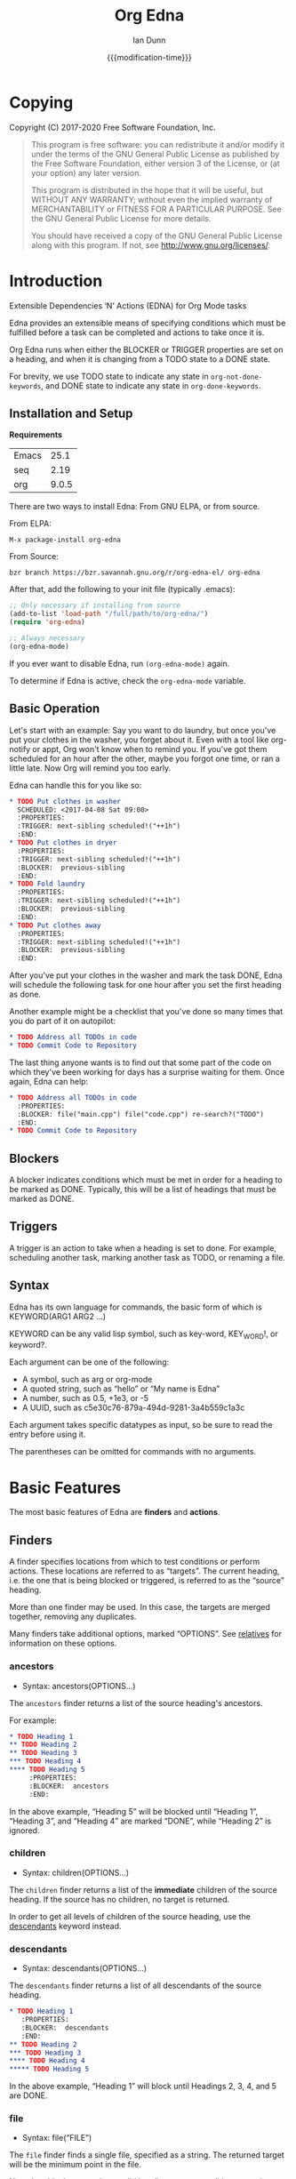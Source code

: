 #+TITLE: Org Edna
#+AUTHOR: Ian Dunn
#+EMAIL: dunni@gnu.org
#+DATE: {{{modification-time}}}

#+STARTUP: overview
#+STARTUP: indent
#+TODO: FIXME | FIXED
#+OPTIONS: toc:2 num:nil timestamp:nil \n:nil |:t ':t email:t H:4
#+OPTIONS: *:t <:t d:nil todo:nil pri:nil tags:not-in-toc -:nil

#+TEXINFO_DIR_CATEGORY: Emacs
#+TEXINFO_DIR_TITLE: Org Edna: (org-edna)
#+TEXINFO_DIR_DESC: Extensible Dependencies 'N' Actions for Org Mode tasks

* Copying
Copyright (C) 2017-2020 Free Software Foundation, Inc.

#+BEGIN_QUOTE
This program is free software: you can redistribute it and/or modify
it under the terms of the GNU General Public License as published by
the Free Software Foundation, either version 3 of the License, or
(at your option) any later version.

This program is distributed in the hope that it will be useful,
but WITHOUT ANY WARRANTY; without even the implied warranty of
MERCHANTABILITY or FITNESS FOR A PARTICULAR PURPOSE.  See the
GNU General Public License for more details.

You should have received a copy of the GNU General Public License
along with this program.  If not, see <http://www.gnu.org/licenses/>.
#+END_QUOTE
* Introduction
:PROPERTIES:
:CUSTOM_ID: introduction
:DESCRIPTION: A Brief Introduction to Edna
:END:

Extensible Dependencies 'N' Actions (EDNA) for Org Mode tasks

Edna provides an extensible means of specifying conditions which must be
fulfilled before a task can be completed and actions to take once it is.

Org Edna runs when either the BLOCKER or TRIGGER properties are set on a
heading, and when it is changing from a TODO state to a DONE state.

For brevity, we use TODO state to indicate any state in ~org-not-done-keywords~,
and DONE state to indicate any state in ~org-done-keywords~.

** Installation and Setup
:PROPERTIES:
:DESCRIPTION: How to install Edna
:END:

*Requirements*

| Emacs |  25.1 |
| seq   |  2.19 |
| org   | 9.0.5 |

There are two ways to install Edna: From GNU ELPA, or from source.

From ELPA:

#+BEGIN_EXAMPLE
M-x package-install org-edna
#+END_EXAMPLE

From Source:

#+BEGIN_SRC shell
bzr branch https://bzr.savannah.gnu.org/r/org-edna-el/ org-edna
#+END_SRC

After that, add the following to your init file (typically .emacs):

#+BEGIN_SRC emacs-lisp
;; Only necessary if installing from source
(add-to-list 'load-path "/full/path/to/org-edna/")
(require 'org-edna)

;; Always necessary
(org-edna-mode)
#+END_SRC

If you ever want to disable Edna, run ~(org-edna-mode)~ again.

To determine if Edna is active, check the ~org-edna-mode~ variable.

** Basic Operation
:PROPERTIES:
:CUSTOM_ID: operation
:DESCRIPTION: How to use Edna
:END:

Let's start with an example: Say you want to do laundry, but once you've put
your clothes in the washer, you forget about it.  Even with a tool like
org-notify or appt, Org won't know when to remind you.  If you've got them
scheduled for an hour after the other, maybe you forgot one time, or ran a
little late.  Now Org will remind you too early.

Edna can handle this for you like so:

#+BEGIN_SRC org
,* TODO Put clothes in washer
  SCHEDULED: <2017-04-08 Sat 09:00>
  :PROPERTIES:
  :TRIGGER: next-sibling scheduled!("++1h")
  :END:
,* TODO Put clothes in dryer
  :PROPERTIES:
  :TRIGGER: next-sibling scheduled!("++1h")
  :BLOCKER:  previous-sibling
  :END:
,* TODO Fold laundry
  :PROPERTIES:
  :TRIGGER: next-sibling scheduled!("++1h")
  :BLOCKER:  previous-sibling
  :END:
,* TODO Put clothes away
  :PROPERTIES:
  :TRIGGER: next-sibling scheduled!("++1h")
  :BLOCKER:  previous-sibling
  :END:
#+END_SRC

After you've put your clothes in the washer and mark the task DONE, Edna will
schedule the following task for one hour after you set the first heading as
done.

Another example might be a checklist that you've done so many times that you do
part of it on autopilot:

#+BEGIN_SRC org
,* TODO Address all TODOs in code
,* TODO Commit Code to Repository
#+END_SRC

The last thing anyone wants is to find out that some part of the code on which
they've been working for days has a surprise waiting for them.  Once again, Edna
can help:

#+BEGIN_SRC org
,* TODO Address all TODOs in code
  :PROPERTIES:
  :BLOCKER: file("main.cpp") file("code.cpp") re-search?("TODO")
  :END:
,* TODO Commit Code to Repository
#+END_SRC

** Blockers
:PROPERTIES:
:CUSTOM_ID: blockers
:DESCRIPTION: Blocking a TODO Item
:END:

A blocker indicates conditions which must be met in order for a heading to be
marked as DONE.  Typically, this will be a list of headings that must be marked
as DONE.

** Triggers
:PROPERTIES:
:CUSTOM_ID: triggers
:DESCRIPTION: Triggering actions after completing a task
:END:

A trigger is an action to take when a heading is set to done.  For example,
scheduling another task, marking another task as TODO, or renaming a file.

** Syntax
:PROPERTIES:
:CUSTOM_ID: syntax
:DESCRIPTION: Basic explanation of Edna's syntax
:END:
#+cindex: syntax

Edna has its own language for commands, the basic form of which is KEYWORD(ARG1 ARG2 ...)

KEYWORD can be any valid lisp symbol, such as key-word, KEY_WORD!, or keyword?.

Each argument can be one of the following:

- A symbol, such as arg or org-mode
- A quoted string, such as "hello" or "My name is Edna"
- A number, such as 0.5, +1e3, or -5
- A UUID, such as c5e30c76-879a-494d-9281-3a4b559c1a3c

Each argument takes specific datatypes as input, so be sure to read the entry
before using it.

The parentheses can be omitted for commands with no arguments.
* Basic Features
:PROPERTIES:
:CUSTOM_ID: basic
:DESCRIPTION: Finders and Actions
:END:

The most basic features of Edna are *finders* and *actions*.

** Finders
:PROPERTIES:
:DESCRIPTION: How to find targets
:CUSTOM_ID: finders
:END:
A finder specifies locations from which to test conditions or perform actions.
These locations are referred to as "targets".  The current heading, i.e. the one
that is being blocked or triggered, is referred to as the "source" heading.

More than one finder may be used.  In this case, the targets are merged
together, removing any duplicates.

Many finders take additional options, marked "OPTIONS".  See [[#relatives][relatives]] for
information on these options.

*** ancestors
:PROPERTIES:
:DESCRIPTION: Find a list of ancestors
:CUSTOM_ID: ancestors
:END:

- Syntax: ancestors(OPTIONS...)

The ~ancestors~ finder returns a list of the source heading's ancestors.

For example:

#+BEGIN_SRC org
,* TODO Heading 1
,** TODO Heading 2
,** TODO Heading 3
,*** TODO Heading 4
,**** TODO Heading 5
     :PROPERTIES:
     :BLOCKER:  ancestors
     :END:
#+END_SRC

In the above example, "Heading 5" will be blocked until "Heading 1", "Heading
3", and "Heading 4" are marked "DONE", while "Heading 2" is ignored.

*** children
:PROPERTIES:
:CUSTOM_ID: children
:DESCRIPTION: Find all immediate children
:END:

- Syntax: children(OPTIONS...)

The ~children~ finder returns a list of the *immediate* children of the source
heading.  If the source has no children, no target is returned.

In order to get all levels of children of the source heading, use the
[[#descendants][descendants]] keyword instead.

*** descendants
:PROPERTIES:
:CUSTOM_ID: descendants
:DESCRIPTION: Find all descendants
:END:

- Syntax: descendants(OPTIONS...)

The ~descendants~ finder returns a list of all descendants of the source heading.

#+BEGIN_SRC org
,* TODO Heading 1
   :PROPERTIES:
   :BLOCKER:  descendants
   :END:
,** TODO Heading 2
,*** TODO Heading 3
,**** TODO Heading 4
,***** TODO Heading 5
#+END_SRC

In the above example, "Heading 1" will block until Headings 2, 3, 4, and 5 are
DONE.

*** file
:PROPERTIES:
:CUSTOM_ID: file
:DESCRIPTION: Find a file by name
:END:

- Syntax: file("FILE")

The ~file~ finder finds a single file, specified as a string.  The returned target
will be the minimum point in the file.

Note that this does not give a valid heading, so any conditions
or actions that require will throw an error.  Consult the
documentation for individual actions or conditions to determine
which ones will and won't work.

See [[#conditions][conditions]] for how to set a different condition.  For example:

#+BEGIN_SRC org
,* TODO Test
  :PROPERTIES:
  :BLOCKER:  file("~/myfile.org") headings?
  :END:
#+END_SRC

Here, "Test" will block until myfile.org is clear of headings.

*** first-child
:PROPERTIES:
:CUSTOM_ID: first-child
:DESCRIPTION: Find the first child of a heading
:END:

- Syntax: first-child(OPTIONS...)

Return the first child of the source heading.  If the source heading has no
children, no target is returned.

*** ids
:PROPERTIES:
:DESCRIPTION: Find a list of headings with given IDs
:CUSTOM_ID: ids
:END:

- Syntax: id(ID1 ID2 ...)

The ~ids~ finder will search for headings with given IDs, using ~org-id~.  Any
number of UUIDs may be specified.  For example:

#+BEGIN_SRC org
,* TODO Test
  :PROPERTIES:
  :BLOCKER:  ids(62209a9a-c63b-45ef-b8a8-12e47a9ceed9 6dbd7921-a25c-4e20-b035-365677e00f30)
  :END:
#+END_SRC

Here, "Test" will block until the heading with ID
62209a9a-c63b-45ef-b8a8-12e47a9ceed9 and the heading with ID
6dbd7921-a25c-4e20-b035-365677e00f30 are set to "DONE".

Note that UUIDs need not be quoted; Edna will handle that for you.

The IDs may also be prefixed with ~id:~, allowing the links to the headings
themselves to be used.

*** match
:PROPERTIES:
:CUSTOM_ID: match
:DESCRIPTION: Good old tag matching
:END:

- Syntax: match("MATCH-STRING" SCOPE SKIP)

The ~match~ keyword will take any arguments that ~org-map-entries~ usually takes.
In fact, the arguments to ~match~ are passed straight into ~org-map-entries~.

#+BEGIN_SRC org
,* TODO Test
  :PROPERTIES:
  :BLOCKER:  match("test&mine" agenda)
  :END:
#+END_SRC

"Test" will block until all entries tagged "test" and "mine" in the agenda files
are marked DONE.

See the documentation for ~org-map-entries~ for a full explanation of the first
argument.

*** next-sibling
:PROPERTIES:
:CUSTOM_ID: next-sibling
:DESCRIPTION: Find the next sibling
:END:

- Syntax: next-sibling(OPTIONS...)

The ~next-sibling~ keyword returns the next sibling of the source heading, if any.

*** next-sibling-wrap
:PROPERTIES:
:CUSTOM_ID: next-sibling-wrap
:DESCRIPTION: Find the next sibling, wrapping around
:END:

- Syntax: next-sibling-wrap(OPTIONS...)

Find the next sibling of the source heading, if any.  If there isn't, wrap back
around to the first heading in the same subtree.

*** olp
:PROPERTIES:
:CUSTOM_ID: olp
:DESCRIPTION: Find a heading by its outline path
:END:

- Syntax: olp("FILE" "OLP")

Finds the heading given by OLP in FILE.  Both arguments are strings.

#+BEGIN_SRC org
,* TODO Test
  :PROPERTIES:
  :BLOCKER:  olp("test.org" "path/to/heading")
  :END:
#+END_SRC

"Test" will block if the heading "path/to/heading" in "test.org" is not DONE.

*** org-file
:PROPERTIES:
:CUSTOM_ID: org-file
:DESCRIPTION: Find a file in org-directory
:END:

- Syntax: org-file("FILE")

A special form of ~file~, ~org-file~ will find FILE in ~org-directory~.

FILE is the relative path of a file in ~org-directory~.  Nested
files are allowed, such as "my-directory/my-file.org".  The
returned target is the minimum point of FILE.

#+BEGIN_SRC org
,* TODO Test
  :PROPERTIES:
  :BLOCKER:  org-file("test.org")
  :END:
#+END_SRC

Note that the file still requires an extension; the "org" here
just means to look in ~org-directory~, not necessarily an
Org mode file.

*** parent
:PROPERTIES:
:CUSTOM_ID: parent
:DESCRIPTION: Find a parent
:END:

- Syntax: parent(OPTIONS...)

Returns the parent of the source heading, if any.

*** previous-sibling
:PROPERTIES:
:CUSTOM_ID: previous-sibling
:DESCRIPTION: Find the previous sibling
:END:

- Syntax: previous-sibling(OPTIONS...)

Returns the previous sibling of the source heading on the same level.

*** previous-sibling-wrap
:PROPERTIES:
:CUSTOM_ID: previous-sibling-wrap
:DESCRIPTION: Find the previous sibling, with wrapping
:END:

- Syntax: previous-sibling-wrap(OPTIONS...)

Returns the previous sibling of the source heading on the same level.

*** relatives
:PROPERTIES:
:CUSTOM_ID: relatives
:DESCRIPTION: Generic relative finder
:END:

Find some relative of the current heading.

- Syntax: relatives(OPTION OPTION...)
- Syntax: chain-find(OPTION OPTION...)

Identical to the chain argument in org-depend, relatives selects its single
target using the following method:

1. Creates a list of possible targets
2. Filters the targets from Step 1
3. Sorts the targets from Step 2

One option from each of the following three categories may be
used; if more than one is specified, the last will be used.
Filtering is the exception to this; each filter argument adds to
the current filter.  Apart from that, argument order is
irrelevant.

The chain-find finder is also provided for backwards
compatibility, and for similarity to org-depend.

All arguments are symbols, unless noted otherwise.

*Selection*

- from-top:             Select siblings of the current heading, starting at the top
- from-bottom:          As above, but from the bottom
- from-current:         Selects siblings, starting from the heading (wraps)
- no-wrap:              As above, but without wrapping
- forward-no-wrap:      Find entries on the same level, going forward
- forward-wrap:         As above, but wrap when the end is reached
- backward-no-wrap:     Find entries on the same level, going backward
- backward-wrap:        As above, but wrap when the start is reached
- walk-up:              Walk up the tree, excluding self
- walk-up-with-self:    As above, but including self
- walk-down:            Recursively walk down the tree, excluding self
- walk-down-with-self:  As above, but including self
- step-down:            Collect headings from one level down

*Filtering*

- todo-only:          Select only targets with TODO state set that isn't a DONE state
- todo-and-done-only: Select all targets with a TODO state set
- no-comments:        Skip commented headings
- no-archive:         Skip archived headings
- NUMBER:             Only use that many headings, starting from the first one
                      If passed 0, use all headings
                      If <0, omit that many headings from the end
- "+tag":             Only select headings with given tag
- "-tag":             Only select headings without tag
- "REGEX":            select headings whose titles match REGEX

*Sorting*

- no-sort:         Remove other sorting in affect
- reverse-sort:    Reverse other sorts (stacks with other sort methods)
- random-sort:     Sort in a random order
- priority-up:     Sort by priority, highest first
- priority-down:   Same, but lowest first
- effort-up:       Sort by effort, highest first
- effort-down:     Sort by effort, lowest first
- scheduled-up:    Scheduled time, farthest first
- scheduled-down:  Scheduled time, closest first
- deadline-up:     Deadline time, farthest first
- deadline-down:   Deadline time, closest first
- timestamp-up:    Timestamp time, farthest first
- timestamp-down:  Timestamp time, closest first

Many of the other finders are shorthand for argument combinations of relative:

- [[#ancestors][ancestors]] :: walk-up
- [[#children][children]] :: step-down
- [[#descendants][descendants]] :: walk-down
- [[#first-child][first-child]] :: step-down 1
- [[#next-sibling][next-sibling]] :: forward-no-wrap 1
- [[#next-sibling-wrap][next-sibling-wrap]] :: forward-wrap 1
- [[#parent][parent]] :: walk-up 1
- [[#previous-sibling][previous-sibling]] :: backward-no-wrap 1
- [[#previous-sibling-wrap][previous-sibling-wrap]] :: backward-wrap 1
- [[#rest-of-siblings][rest-of-siblings]] :: forward-no-wrap
- [[#rest-of-siblings-wrap][rest-of-siblings-wrap]] :: forward-wrap
- [[#siblings][siblings]] :: from-top
- [[#siblings-wrap][siblings-wrap]] :: forward-wrap

Because these are implemented as shorthand, any arguments for relatives may also
be passed to one of these finders.

*** rest-of-siblings
:PROPERTIES:
:CUSTOM_ID: rest-of-siblings
:DESCRIPTION: Find the remaining siblings
:END:

- Syntax: rest-of-siblings(OPTIONS...)

Starting from the heading following the current one, all same-level siblings
are returned.

*** rest-of-siblings-wrap
:PROPERTIES:
:CUSTOM_ID: rest-of-siblings-wrap
:DESCRIPTION: Find the remaining siblings, with wrapping
:END:

- Syntax: rest-of-siblings-wrap(OPTIONS...)

Starting from the heading following the current one, all same-level siblings
are returned.  When the end is reached, wrap back to the beginning.

*** self
:PROPERTIES:
:CUSTOM_ID: self
:END:

- Syntax: self

Returns the source heading.

*** siblings
:PROPERTIES:
:CUSTOM_ID: siblings
:DESCRIPTION: Find all the siblings
:END:

- Syntax: siblings(OPTIONS...)

Returns all siblings of the source heading as targets, starting from the first
sibling.

*** siblings-wrap
:PROPERTIES:
:CUSTOM_ID: siblings-wrap
:DESCRIPTION: Find the siblings, but wrap around
:END:

- Syntax: siblings-wrap(OPTIONS...)

Finds the siblings on the same level as the source heading, wrapping when it
reaches the end.

Identical to the [[#rest-of-siblings-wrap][rest-of-siblings-wrap]] finder.

** Actions
:PROPERTIES:
:DESCRIPTION: Next steps
:END:
Once Edna has collected its targets for a trigger, it will perform actions on
them.

Actions must always end with '!'.

*** Scheduled/Deadline
:PROPERTIES:
:CUSTOM_ID: planning
:DESCRIPTION: Operate on planning information
:END:

- Syntax: scheduled!(OPTIONS)
- Syntax: deadline!(OPTIONS)

Set the scheduled or deadline time of any target headings.

There are several forms that the planning keywords can take.  In the following,
PLANNING is either scheduled or deadline.

- PLANNING!("DATE[ TIME]")

  Sets PLANNING to DATE at TIME.  If DATE is a weekday instead of a date, then
  set PLANNING to the following weekday.  If TIME is not specified, only a date
  will be added to the target.

  Any string recognized by ~org-read-date~ may be used for DATE.

  TIME is a time string, such as HH:MM.

- PLANNING!(rm|remove)

  Remove PLANNING from all targets.  The argument to this form may be either a
  string or a symbol.

- PLANNING!(copy|cp)

  Copy PLANNING info verbatim from the source heading to all targets.  The
  argument to this form may be either a string or a symbol.

- PLANNING!("[+|-|++|--]NTHING[ [+|-]LANDING]")

  Increment(+) or decrement(-) target's PLANNING by N THINGs relative to either
  itself (+/-) or the current time (++/--).

  N is an integer

  THING is one of y (years), m (months), d (days), h (hours), M (minutes), a
  (case-insensitive) day of the week or its abbreviation, or the strings
  "weekday" or "wkdy".

  If a day of the week is given as THING, move forward or backward N weeks to
  find that day of the week.

  If one of "weekday" or "wkdy" is given as THING, move forward or backward N
  days, moving forward or backward to the next weekday.

  This form may also include a "landing" specifier to control where in the week
  the final date lands.  LANDING may be one of the following:

  - A day of the week, which means adjust the final date forward (+) or backward
    (-) to land on that day of the week.

  - One of "weekday" or "wkdy", which means adjust the target date to the
    closest weekday.

  - One of "weekend" or "wknd", which means adjust the target date to the
    closest weekend.

- PLANNING!("float [+|-|++|--]N DAYNAME[ MONTH[ DAY]]")

  Set time to the date of the Nth DAYNAME before/after MONTH DAY, as per
  ~diary-float~.

  N is an integer.

  DAYNAME may be either an integer, where 0=Sunday, 1=Monday, etc., or a string
  for that day.

  MONTH may be an integer, 1-12, or a month's string.  If MONTH is empty, the
  following (+) or previous (-) month relative to the target's time (+/-) or the
  current time (++/--).

  DAY is an integer, or empty or 0 to use the first of the month (+) or the last
  of the month (-).

Examples:

- scheduled!("Mon 09:00") :: Set SCHEDULED to the following Monday at 9:00
- deadline!("++2h") :: Set DEADLINE to two hours from now.
- deadline!(copy) deadline!("+1h") :: Copy the source deadline to the target, then increment it by an hour.
- scheduled!("+1wkdy") :: Set SCHEDULED to the next weekday
- scheduled!("+1d +wkdy") :: Same as above
- deadline!("+1m -wkdy") :: Set DEADLINE up one month, but move backward to find a weekend
- scheduled!("float 2 Tue Feb") :: Set SCHEDULED to the second Tuesday in the following February
- scheduled!("float 3 Thu") :: Set SCHEDULED to the third Thursday in the following month

**** Timestamp Format
:PROPERTIES:
:CUSTOM_ID: ts_format
:DESCRIPTION: Specifying a timestamp format
:END:

When using one of the planning modifiers, it isn't always possible to deduce how
the timestamp format will be chosen if using ++ or --.  The following method is
used:

1. If the target heading already has a timestamp, that format is used.

2. If the modifier with the ++ or -- is "h" or "M" (hours or minutes), long
   format (includes time) is used.

3. If the property ~EDNA_TS_FORMAT~ is set on the target heading, its value will
   be used.  It should be either ~long~ for long format (includes time) or
   ~short~ for short format (does not include time).

4. The user variable ~org-edna-timestamp-format~ is the final fallback.  It
   should be either the symbol ~long~ or ~short~.  It defaults to ~short~.

*** TODO State
:PROPERTIES:
:CUSTOM_ID: todo!
:DESCRIPTION: Set todo state
:END:

- Syntax: todo!(NEW-STATE)

Sets the TODO state of the target heading to NEW-STATE.

NEW-STATE may either be a string or a symbol denoting the new TODO state.  It
can also be the empty string, in which case the TODO state is removed.

Example:

#+BEGIN_SRC org
,* TODO Heading 1
  :PROPERTIES:
  :TRIGGER: next-sibling todo!(DONE)
  :END:
,* TODO Heading 2
#+END_SRC

In this example, when "Heading 1" is marked as DONE, it will also mark "Heading
2" as DONE:

#+BEGIN_SRC org
,* DONE Heading 1
  :PROPERTIES:
  :TRIGGER: next-sibling todo!(DONE)
  :END:
,* DONE Heading 2
#+END_SRC

*** Archive
:PROPERTIES:
:CUSTOM_ID: archive!
:DESCRIPTION: Archive targets
:END:

- Syntax: archive!

Archives all targets with confirmation.

Confirmation is controlled with ~org-edna-prompt-for-archive~.  If this option is
nil, Edna will not ask before archiving targets.

*** Chain Property
:PROPERTIES:
:CUSTOM_ID: chain!
:DESCRIPTION: Copy properties from source to targets
:END:

- Syntax: chain!("PROPERTY")

Copies PROPERTY from the source entry to all targets.  Does nothing if the
source heading has no property PROPERTY.

Example:

#+BEGIN_SRC org
,* TODO Heading 1
  :PROPERTIES:
  :COUNTER: 2
  :TRIGGER: next-sibling chain!("COUNTER")
  :END:
,* TODO Heading 2
#+END_SRC

In this example, when "Heading 1" is marked as DONE, it will copy its COUNTER
property to "Heading 2":

#+BEGIN_SRC org
,* DONE Heading 1
  :PROPERTIES:
  :COUNTER: 2
  :TRIGGER: next-sibling chain!("COUNTER")
  :END:
,* TODO Heading 2
  :PROPERTIES:
  :COUNTER: 2
  :END:
#+END_SRC

*** Clocking
:PROPERTIES:
:CUSTOM_ID: clocking
:DESCRIPTION: Clock in or out of a target
:END:

- Syntax: clock-in!
- Syntax: clock-out!

Clocks into or out of all targets.

~clock-in!~ has no special handling of targets, so be careful when specifying
multiple targets.

In contrast, ~clock-out!~ ignores its targets and only clocks out of the current
clock, if any.
*** Property
:PROPERTIES:
:CUSTOM_ID: properties
:DESCRIPTION: Set properties of targets
:END:

- Syntax: set-property!("PROPERTY" "VALUE")
- Syntax: set-property!("PROPERTY" inc)
- Syntax: set-property!("PROPERTY" dec)
- Syntax: set-property!("PROPERTY" next)
- Syntax: set-property!("PROPERTY" prev)
- Syntax: set-property!("PROPERTY" previous)

The first form sets the property PROPERTY on all targets to VALUE.

If VALUE is a symbol, it is interpreted as follows:

- inc :: Increment a numeric property value by one
- dec :: Decrement a numeric property value by one

If either ~inc~ or ~dec~ attempt to modify a non-numeric property value, Edna will
fail with an error message.

- next :: Cycle the property through to the next allowed property value
- previous :: Cycle the property through to the previous allowed property value

The symbol ~prev~ may be used as an abbreviation for ~previous~.  Similar to
~inc~ and ~dec~, any of these will fail if there are no defined properties.
When reaching the end of the list of allowed properties, ~next~ will cycle back
to the beginning.

Example:

#+begin_src org
,#+PROPERTY: TEST_ALL a b c d

,* TODO Test Heading
  :PROPERTIES:
  :TEST:     d
  :TRIGGER:  self set-property!("TEST" next)
  :END:
#+end_src

When "Test Heading" is set to DONE, its TEST property will change to "a".  This
also works with ~previous~, but in the opposite direction.

Additionally, all special forms will fail if the property is not already set:

#+begin_src org
,* TODO Test
  :PROPERTIES:
  :TRIGGER: self set-property!("TEST" inc)
  :END:
#+end_src

In the above example, if "Test" is set to DONE, Edna will fail to increment the
TEST property, since it doesn't exist.

- Syntax: delete-property!("PROPERTY")

Deletes the property PROPERTY from all targets.

Examples:

- set-property!("COUNTER" "1") :: Sets the property COUNTER to 1 on all targets
- set-property!("COUNTER" inc) :: Increments the property COUNTER by 1.  Following the previous example, it would be 2.

*** Priority
:PROPERTIES:
:CUSTOM_ID: priorities
:DESCRIPTION: Set priorities of targets
:END:

Sets the priority of all targets.

- Syntax: set-priority!("PRIORITY")

  Set the priority to the first character of PRIORITY.

- Syntax: set-priority!(up)

  Cycle the target's priority up through the list of allowed priorities.

- Syntax: set-priority!(down)

  Cycle the target's priority down through the list of allowed priorities.

- Syntax: set-priority!(P)

  Set the target's priority to the character P.

*** Tag
:PROPERTIES:
:CUSTOM_ID: tags
:DESCRIPTION: Tags of a target
:END:

- Syntax: tag!("TAG-SPEC")

Tags all targets with TAG-SPEC, which is any valid tag specification,
e.g. tag1:tag2

*** Effort
:PROPERTIES:
:CUSTOM_ID: effort
:DESCRIPTION: So much effort!
:END:

Modifies the effort of all targets.

- Syntax: set-effort!("VALUE")

  Set the effort of all targets to "VALUE".

- Syntax: set-effort!(NUMBER)

  Sets the effort to the NUMBER'th allowed effort property.

- Syntax: set-effort!(increment)

  Increment the effort value.

** Getting Help
:PROPERTIES:
:CUSTOM_ID: help
:DESCRIPTION: Getting some help
:END:

Edna provides help for any keyword with ~M-x org-edna-describe-keyword~.  When
invoked, a list of keywords (finders, actions, etc.) known to Edna will be
provided.  Select any one to get its description.

This description includes the syntax and an explanation of what the keyword
does.  Some descriptions also contain examples.

* Advanced Features
:PROPERTIES:
:CUSTOM_ID: advanced
:DESCRIPTION: Be careful in here
:END:
** Finder Cache
:PROPERTIES:
:CUSTOM_ID: cache
:DESCRIPTION: Making the finders work faster
:END:

Some finders, ~match~ in particular, can take a long time to run.  Oftentimes,
this can make it unappealing to use Edna at all, especially with long
checklists.

The finder cache is one solution to this.  To enable it, set
~org-edna-finder-use-cache~ to non-nil.  This can be done through the
customization interface, or manually with ~setq~.

When enabled, the cache will store the results of every finder form for a
configurable amount of time.  This timeout is controlled by
~org-edna-finder-cache-timeout~.  The cache is also invalidated if any of the
results are invalid, which can happen if their target files have been closed.

For example, if there are several entries in a checklist that all use the form
~match("daily")~ as part of their trigger, the results of that form will be
cached.  When the next item is marked as DONE, the results will be searched for
in cache, not recomputed.

When reverting Org mode files, the cache will often be invalidated.  This isn't
the case for every Org mode file, so we can't just tell Emacs to automatically
reset the cache when reverting a file.  Instead, we provide the command
~org-edna-reset-cache~ to reset the finder cache.  If you notice headings that
should be blocking but aren't while cache is enabled, reset the cache and check
again.

** Conditions
:PROPERTIES:
:CUSTOM_ID: conditions
:DESCRIPTION: More than just DONE headings
:END:

Edna gives you he option to specify *blocking conditions*.  Each condition is checked
for each of the specified targets; if one of the conditions returns true for
that target, then the source heading is blocked.

If no condition is specified, ~!done?~ is used by default, which means block if
any target heading isn't done.

*** Heading is DONE
:PROPERTIES:
:CUSTOM_ID: done
:END:

- Syntax: done?

Blocks the source heading if any target heading is DONE.

*** File Has Headings
:PROPERTIES:
:CUSTOM_ID: headings
:END:

- Syntax: headings?

Blocks the source heading if any target belongs to a file that has an Org
heading.  This means that target does not have to be a heading.

#+BEGIN_EXAMPLE
org-file("refile.org") headings?
#+END_EXAMPLE

The above example blocks if refile.org has any headings.

*** Heading TODO State
:PROPERTIES:
:CUSTOM_ID: todo-state
:END:

- Syntax: todo-state?(STATE)

Blocks if any target heading has TODO state set to STATE.

STATE may be a string or a symbol.

*** Lisp Variable Set
:PROPERTIES:
:CUSTOM_ID: variable-set
:END:

- Syntax: variable-set?(VARIABLE VALUE)

Evaluate VARIABLE when visiting a target, and compare it with ~equal~
against VALUE.  Block the source heading if VARIABLE = VALUE.

VARIABLE should be a symbol, and VALUE is any valid lisp expression.

Examples:

- self variable-set?(test-variable 12) :: Blocks if the variable ~test-variable~ is set to 12.
- self variable-set?(buffer-file-name "org-edna.org") :: Blocks if the variable ~buffer-file-name~ is set to "org-edna.org".

*** Heading Has Property
:PROPERTIES:
:CUSTOM_ID: has-property
:END:

- Syntax: has-property?("PROPERTY" "VALUE")

Tests each target for the property PROPERTY, and blocks if it's set to VALUE.

Example:

#+begin_src org
,* TODO Take Shower
  :PROPERTIES:
  :COUNT:  1
  :TRIGGER: self set-property!("COUNT" inc) todo!("TODO")
  :END:
,* TODO Wash Towels
  :PROPERTIES:
  :BLOCKER:  previous-sibling !has-property?("COUNT" "3")
  :TRIGGER:  previous-sibling set-property!("COUNT" "0")
  :END:
#+end_src

In this example, "Wash Towels" can't be completed until the user has showered at
least three times.

*** Regexp Search
:PROPERTIES:
:CUSTOM_ID: re-search
:DESCRIPTION: Search for a regular expression
:END:

- Syntax: re-search?("REGEXP")

Blocks the source heading if the regular expression REGEXP is present in any
of the targets.

The targets are expected to be files, although this will work with other targets
as well.  When given a target heading, the heading's file will be searched.
*** Checking Tags
:PROPERTIES:
:CUSTOM_ID: has-tags
:DESCRIPTION: Matching against a set of tags
:END:

- Syntax: has-tags?("TAG1" "TAG2" ...)

Blocks the source heading if any of the target headings have one or more of the
given tags.

#+begin_src org
,* TODO Task 1                                                          :tag1:
,* TODO Task 2                                                     :tag3:tag2:
,* TODO Task 3
  :PROPERTIES:
  :BLOCKER:  rest-of-siblings-wrap has-tags?("tag1" "tag2")
  :END:
#+end_src

In the above example, Tasks 1 and 2 will block Task 3.  Task 1 will block it
because it contains "tag1" as one of its tags, and likewise for Task 2 and
"tag2".

Note that marking "Task 1" or "Task 2" as DONE will not unblock "Task 3".  If
you want to set up such a system, use the [[#match][match]] finder.
*** Matching Headings
:PROPERTIES:
:CUSTOM_ID: matches
:DESCRIPTION: Matching against a match string
:END:

- Syntax: matches?("MATCH-STRING")

Blocks the source heading if any of the target headings match against
MATCH-STRING.

MATCH-STRING is a string passed to ~org-map-entries~.

#+begin_src org
,* TODO Task 1
,* TODO Task 2
,* TODO Task 3
  :PROPERTIES:
  :BLOCKER:  rest-of-siblings-wrap !matches?("TODO==\"DONE\"")
  :END:
#+end_src

In the above example, Tasks 1 and 2 will block Task 3 until they're marked as
DONE.

*** Negating Conditions
:PROPERTIES:
:CUSTOM_ID: negate
:DESCRIPTION: Doing the opposite
:END:
Any condition can be negated by using '!' before the condition.

#+BEGIN_EXAMPLE
match("test") !has-property?("PROP" "1")
#+END_EXAMPLE

The above example will cause the source heading to block if any heading
tagged "test" does *not* have the property PROP set to "1".
*** Multiple Conditions
:PROPERTIES:
:CUSTOM_ID: multiple
:DESCRIPTION: stacking blockers
:END:

Multiple blocking conditions can be used for a single entry.  The heading will
block if any of the provided conditions evaluate to true.

#+begin_src org
,* TODO Heading 1
  :PROPERTIES:
  :ID:       1942caf2-caad-4757-b689-3c0029c1d8a5
  :END:
,* TODO Heading 2
,* TODO Heading 3
  :PROPERTIES:
  :BLOCKER:  previous-sibling !done? ids(1942caf2-caad-4757-b689-3c0029c1d8a5) !done?
  :END:
#+end_src

"Heading 3" will block if either "Heading 1" isn't done (ids) or "Heading 2"
isn't done (previous-sibling).

** Consideration
:PROPERTIES:
:DESCRIPTION: Only some of them
:END:

"Consideration" and "consider" are special keywords that are only valid for
blockers.

A blocker says "If ANY heading in TARGETS meets CONDITION, block this task".

In order to modify the ANY part of that statement, the ~consider~ keyword may be
used:

1. consider(any)
2. consider(all)
3. consider(FRACTION)
4. consider(NUMBER)

(1) blocks the current task if any target meets the blocking condition.  This is
the default case.

(2) blocks the current task only if all targets meet the blocking condition.

#+begin_src org
,* Shovel Snow
,** TODO Shovel on Monday
,** TODO Shovel on Tuesday
,** TODO Shovel on Wednesday
,** TODO Put shovel away
   :PROPERTIES:
   :BLOCKER: consider(all) rest-of-siblings-wrap
   :END:
#+end_src

The above example blocks "Put shovel away" so long as all of the siblings are
still marked TODO.

(3) blocks the current task if at least FRACTION of the targets meet the
blocking condition.

#+begin_src org
,* Work
,** TODO Shovel Snow
,** TODO Clean room
,** TODO Vacuum
,** TODO Eat lunch
,** TODO Work on Edna
   :PROPERTIES:
   :BLOCKER: consider(0.5) rest-of-siblings-wrap
   :END:
#+end_src

The above example blocks "Work on Edna" so long as at least half of the siblings
are marked TODO.  This means that three of them must be completed before
development can begin on Edna.

(4) blocks the current task if at least NUMBER of the targets meet the blocking
condition.

#+begin_src org
,* Work
,** TODO Shovel Snow
,** TODO Clean room
,** TODO Vacuum
,** TODO Eat lunch
,** TODO Work on Edna
   :PROPERTIES:
   :BLOCKER: consider(2) rest-of-siblings-wrap
   :END:
#+end_src

The above example blocks "Work on Edna" so long as two of the siblings are
marked TODO.  This means that NUMBER=1 is the same as specifying ~any~.

A consideration must be specified before the conditions to which it applies.

Both "consider" and "consideration" are valid keywords; they both mean the same
thing.

** Conditional Forms
:PROPERTIES:
:CUSTOM_ID: conditional_forms
:DESCRIPTION: If/Then/Else
:END:

Let's say you've got the following checklist:

#+begin_src org
,* TODO Nightly
  DEADLINE: <2017-12-22 Fri 22:00 +1d>
  :PROPERTIES:
  :ID:       12345
  :BLOCKER:  match("nightly")
  :TRIGGER:  match("nightly") todo!(TODO)
  :END:
,* TODO Prepare Tomorrow's Lunch                                     :nightly:
,* TODO Lock Back Door                                               :nightly:
,* TODO Feed Dog                                                     :nightly:
#+end_src

You don't know in what order you want to perform each task, nor should it
matter.  However, you also want the parent heading, "Nightly", to be marked as
DONE when you're finished with the last task.

There are two solutions to this: 1. Have each task attempt to mark "Nightly" as
DONE, which will spam blocking messages after each task.

The second is to use conditional forms.  Conditional forms are simple; it's just
if/then/else/endif:

#+begin_quote
if CONDITION then THEN else ELSE endif
#+end_quote

Here's how that reads:

"If CONDITION would not block, execute THEN.  Otherwise, execute ELSE."

For our nightly entries, this looks as follows:

#+begin_src org
,* TODO Prepare Tomorrow's Lunch                                     :nightly:
  :PROPERTIES:
  :TRIGGER:  if match("nightly") then ids(12345) todo!(DONE) endif
  :END:
#+end_src

Thus, we replicate our original blocking condition on all of them, so it won't
trigger the original until the last one is marked DONE.

Occasionally, you may find that you'd rather execute a form if the condition
*would* block.  There are two options.

The first is to use ~consider(all)~.  This will tell Edna to block only if all
of the targets meets the condition, and thus not block if at least one of them
does not meet the condition.  This is the opposite of Edna's standard operation,
which only allows passage if all targets meet the condition.

#+begin_src org
,* TODO Prepare Tomorrow's Lunch                                     :nightly:
  :PROPERTIES:
  :TRIGGER:  if consider(all) match("nightly") then ids(12345) todo!(DONE) endif
  :END:
#+end_src

The second is to switch the then and else clauses:

#+begin_src org
,* TODO Prepare Tomorrow's Lunch                                     :nightly:
  :PROPERTIES:
  :TRIGGER:  if match("nightly") then else ids(12345) todo!(DONE) endif
  :END:
#+end_src

The conditional block tells it to evaluate that section.  Thus, you can
conditionally add targets, or conditionally check conditions.

Another common use case is to check for a property:

#+begin_src org
,* TODO My Task
  :PROPERTIES:
  :TRIGGER: if self has-property?("REPEAT" "2") then self set-property!("REPEAT" inc) todo!("TODO") endif
  :REPEAT: 0
  :END:
#+end_src

When "My Task" is set to DONE, REPEAT will be incremented, then the task will be
set back to TODO.  This happens until REPEAT is 2.  Once that happens, the task
will be left alone, staying in the DONE state.

Be warned that trying the above example with a repeater will not work.  In order
for that to work, Edna must take over the repeater:

#+begin_src org
,* TODO My Task
  SCHEDULED: <2020-09-02 Wed>
  :PROPERTIES:
  :TRIGGER: if self has-property?("REPEAT" "2") then self set-property!("REPEAT" inc) scheduled!("+1d") todo!("TODO") endif
  :REPEAT: 0
  :END:
#+end_src

This example will increment the SCHEDULED time by one day every time the task is
marked DONE.

** What Constitutes "Not Done"?
:PROPERTIES:
:CUSTOM_ID: not_done
:DESCRIPTION: Changing from which states Edna will activate
:END:

Sometimes, you have a heading like this:

#+begin_src org
,* My Task
  :PROPERTIES:
  :TRIGGER:  self set-property!("TEST" inc)
  :END:
#+end_src

You want to mark it as DONE because that's how you do things.  Will Edna run
when you do that?

The answer is it can.  There is user variable called ~org-edna-from-todo-states~
that controls the categories of TODO states from which changing a heading will
cause Edna to run.  This has two possible values:

- todo :: Edna will only run if the old TODO state is in
  ~org-not-done-keywords~.  This is the default.
- not-done :: Edna will run if the old TODO state is *not* in
  ~org-done-keywords~.  This includes no state at all.

Further, using [[#conditional_forms][conditional forms]], it is possible to take different actions
depending on the new TODO state.  For example:

#+begin_src org
,* My Task
  :PROPERTIES:
  :TRIGGER:  if self todo-state?("COMPLETE") then self set-property!("TEST" inc) endif
  :TEST:     0
  :END:
#+end_src

This will only increment the TEST property if the new TODO state is *not*
"COMPLETE".  Currently, there is no way to take different actions depending on
the *old* TODO state.

** Setting the Properties
:PROPERTIES:
:DESCRIPTION: The easy way to set BLOCKER and TRIGGER
:CUSTOM_ID: setting_keywords
:END:

There are two ways to set the BLOCKER and TRIGGER properties: by hand, or the
easy way.  You can probably guess which way we prefer.

With point within the heading you want to edit, type ~M-x org-edna-edit~.  You end
up in a buffer that looks like this:

#+begin_example
Edit blockers and triggers in this buffer under their respective sections below.
All lines under a given section will be merged into one when saving back to
the source buffer.  Finish with `C-c C-c' or abort with `C-c C-k'.

BLOCKER
BLOCKER STUFF HERE

TRIGGER
TIRGGER STUFF HERE
#+end_example

In here, you can edit the blocker and trigger properties for the original
heading in a cleaner environment.  More importantly, you can complete the names
of any valid keyword within the BLOCKER or TRIGGER sections using
~completion-at-point~.

When finished, type ~C-c C-c~ to apply the changes, or ~C-c C-k~ to throw out your
changes.
* Extending Edna
:PROPERTIES:
:DESCRIPTION: What else can it do?
:END:

Extending Edna is (relatively) simple.

During operation, Edna searches for functions of the form org-edna-TYPE/KEYWORD.

** Naming Conventions
:PROPERTIES:
:DESCRIPTION: How to name new functions
:END:

In order to distinguish between actions, finders, and conditions, we add '?' to
conditions and '!' to actions.  This is taken from the practice in Guile and
Scheme to suffix destructive functions with '!' and predicates with '?'.

Thus, one can have an action that files a target, and a finder that finds a
file.

We recommend that you don't name a finder with a special character at the end of
its name.  As we devise new ideas, we consider using special characters for
additional categories of keywords.  Thus, to avoid complications in the future,
it's best if everyone avoids using characters that may become reserved in the
future.

** Finders
:PROPERTIES:
:DESCRIPTION: Making a new finder
:END:

Finders have the form org-edna-finder/KEYWORD, like so:

#+BEGIN_SRC emacs-lisp
(defun org-edna-finder/test-finder ()
  (list (point-marker)))
#+END_SRC

All finders must return a list of markers, one for each target found, or nil if
no targets were found.

** Actions
:PROPERTIES:
:DESCRIPTION: Making a new action
:END:

Actions have the form org-edna-action/KEYWORD!:

#+BEGIN_SRC emacs-lisp
(defun org-edna-action/test-action! (last-entry arg1 arg2)
  )
#+END_SRC

Each action has at least one argument: ~last-entry~.  This is a marker for the
current entry (not to be confused with the current target).

The rest of the arguments are the arguments specified in the form.

** Conditions
:PROPERTIES:
:DESCRIPTION: Making a new condition
:END:

#+BEGIN_SRC emacs-lisp
(defun org-edna-condition/test-cond? (neg))
#+END_SRC

All conditions have at least one argument, "NEG".  If NEG is non-nil, the
condition should be negated.

Most conditions have the following form:

#+BEGIN_SRC emacs-lisp
(defun org-edna-condition/test-condition? (neg)
  (let ((condition (my-test-for-condition)))
    (when (org-xor condition neg)
      (string-for-blocking-entry-here))))
#+END_SRC

For conditions, we return true if condition is true and neg is false, or if
condition is false and neg is true:

| cond | neg | res |
|------+-----+-----|
| t    | t   | f   |
| t    | f   | t   |
| f    | t   | t   |
| f    | f   | f   |

This is an XOR table, so we pass CONDITION and NEG into ~org-xor~ to get our
result.

A condition must return a string if the current entry should be blocked.
* Contributing
:PROPERTIES:
:DESCRIPTION: I wanna help!
:END:

We are all happy for any help you may provide.

First, check out the source code on Savannah: https://savannah.nongnu.org/projects/org-edna-el/

#+BEGIN_SRC shell
bzr branch https://bzr.savannah.gnu.org/r/org-edna-el/ org-edna
#+END_SRC

You'll also want a copy of the most recent Org Mode source:

#+BEGIN_SRC shell
git clone git://orgmode.org/org-mode.git
#+END_SRC

** Bugs
:PROPERTIES:
:CUSTOM_ID: bugs
:END:

There are two ways to submit bug reports:

1. Using the bug tracker at Savannah
2. Sending an email using ~org-edna-submit-bug-report~

When submitting a bug report, be sure to include the Edna form that caused the
bug, with as much context as possible.

** Working with EDE
:PROPERTIES:
:CUSTOM_ID: ede
:DESCRIPTION: And all its quirks
:END:

Our build system uses EDE.  EDE can be a little finicky at times, but we feel
the benefits, namely package dependency handling and Makefile generation,
outweigh the costs.

One of the issues that many will likely encounter is the error "Corrupt file on
disk".  This is most often due to EDE not loading all its subprojects as needed.
If you find yourself dealing with this error often, place the following in your
.emacs file:

#+begin_src emacs-lisp
;; Target types needed for working with edna
(require 'ede/proj-elisp)
(require 'ede/proj-aux)
(require 'ede/proj-misc)
#+end_src

These are the three target types that edna uses: elisp for compilation and
autoloads; aux for auxiliary files such as documentation; and misc for tests.

When creating a new file, EDE will ask if you want to add it to a target.
Consult with one of the edna devs for guidance, but usually selecting "none"
and letting one of us handle it is a good way to go.

** Compiling Edna
:PROPERTIES:
:CUSTOM_ID: compiling
:DESCRIPTION: How to compile Edna
:END:
To compile Edna, you've got to have EDE create the Makefile first.  Run the
following in your Emacs instance to generate the Makefile:

#+begin_example
M-x ede-proj-regenerate
#+end_example

This will create the Makefile and point it to the correct version of Org.  The
targets are as follows:

- compile :: Compiles the code.  This should be done to verify that everything
             will compile, as ELPA requires this.
- autoloads :: Creates the autoloads file.  This should also run without
               problems, so it's a good idea to check this one as well.
- check :: Runs the tests in ~org-edna-tests.el~.

To run any target, call ~make~:

#+begin_src shell
make compile autoloads
#+end_src

The above command compiles Edna and generates the autoloads file.

** Testing Edna
:PROPERTIES:
:CUSTOM_ID: testing
:DESCRIPTION: Ensuring Edna works the way we think she will
:END:

There are two ways to test Edna: the command-line and through Emacs.

The command-line version is simple, and we ask that you do any final testing
using this method.  This is how we periodically check to verify that new
versions of Org mode haven't broken Edna.  It uses the Makefile, which is
generated with EDE.  See [[#compiling][Compiling Edna]] for how to do that.  Once you have, run
~make check~ on the command line.

Edna tests are written using ~ERT~, the Emacs Regression Testing framework.  In
order to use it interactively in Emacs, the following must be done:

1. Load ~org-edna-tests.el~
2. Run ~M-x ert-run-tests-interactively~
3. Select which tests to run, or just the letter "t" to run all of them.

Results are printed in their own buffer.  See the ERT documentation for more
details.

** Before Sending Changes
:PROPERTIES:
:CUSTOM_ID: commit_checklist
:DESCRIPTION: Follow these instructions before sending us anything
:END:

There are a few rules to follow:

- Verify that any new Edna keywords follow the appropriate naming conventions
- Any new keywords should be documented
- We operate on headings, not headlines
  - Use one word in documentation to avoid confusion
- Make sure your changes compile
- Run 'make check' to verify that your mods don't break anything
- Avoid additional or altered dependencies if at all possible
  - Exception: New versions of Org mode are allowed

** Developing with Bazaar
:PROPERTIES:
:CUSTOM_ID: bzr_dev
:DESCRIPTION: How to use this strange VCS
:END:

If you're new to bazaar, we recommend using Emacs's built-in VC package.  It
eases the overhead of dealing with a brand new VCS with a few standard commands.
For more information, see the info page on it (In Emacs, this is
C-h r m Introduction to VC RET).

To contribute with bazaar, you can do the following:

#+begin_src shell
# Hack away and make your changes
$ bzr commit -m "Changes I've made"
$ bzr send -o file-name.txt
#+end_src

Then, use ~org-edna-submit-bug-report~ and attach "file-name.txt".  We can then
merge that into the main development branch.

** Documentation
:PROPERTIES:
:CUSTOM_ID: docs
:DESCRIPTION: Improving the documentation
:END:

Documentation is always helpful to us.  Please be sure to do the following after
making any changes:

1. Update the info page in the repository with ~C-c C-e i i~
2. If you're updating the HTML documentation, switch to a theme that can easily
   be read on a white background; we recommend the "adwaita" theme
* Changelog
:PROPERTIES:
:DESCRIPTION: List of changes by version
:END:
** 1.1.2
- Allow ~id:~ syntax in ~ids~ finder
- Added setting ~org-edna-from-todo-states~
  - See [[#not_done][What Constitutes "Not Done"]] for more
** 1.1.1
- Marked ~org-edna-load~ and ~org-edna-unload~ as deprecated
- Renamed to ~org-edna--load~ and ~org-edna--unload~ to reflect internal use only intention
** 1.1.0
- Added ~org-edna-mode~ as a minor mode, as opposed to ~org-edna-load~ and ~org-edna-unload~
** 1.0.2
- Added ~org-edna-reset-cache~ to allow a user to reset the finder cache

- Fixed timestamp format bug with scheduled! and deadline!
  - See [[#ts_format][Timestamp Format]] for more
** 1.0.1
- Fixed bug in multiple blocking conditions
** 1.0

- Various bugs fixes
  - Fixed parsing of consideration
  - Limited cache to just the finders that don't depend on current position
- Added "buffer" option for match finder
- Added timestamp sorting to relatives finder
- Inverted meaning of consideration to avoid confusion
- Added [[#has-tags][has-tags?]] and [[#matches][matches?]] conditions
** 1.0beta8
Quick fix for beta7.
** 1.0beta7
Biggest change here is the cache.

- Added cache to the finders to improve performance

- Updated documentation to include EDE

- Added testing and compiling documentation
** 1.0beta6
Lots of parsing fixes.

- Fixed error reporting

- Fixed parsing of negations in conditions

- Fixed parsing of multiple forms inside if/then/else blocks
** 1.0beta5
Some new forms and a new build system.

- Added new forms to set-property!
  - Now allows 'inc, 'dec, 'previous, and 'next as values

- Changed build system to EDE to properly handle dependencies

- Fixed compatibility with new Org effort functions
** 1.0beta4
Just some bug fixes from the new form parsing.

- Fixed multiple forms getting incorrect targets

- Fixed multiple forms not evaluating
** 1.0beta3
HUGE addition here

- Conditional Forms
  - See [[#conditional_forms][Conditional Forms]] for more information

- Overhauled Internal Parsing

- Fixed consideration keywords

- Both consider and consideration are accepted now

- Added 'any consideration
  - Allows passage if just one target is fulfilled
** 1.0beta2
Big release here, with three new features.

- Added interactive keyword editor with completion
  - See [[#setting_keywords][Setting the Properties]] for how to do that

- New uses of schedule! and deadline!
  - New "float" form that mimics diary-float
  - New "landing" addition to "+1d" and friends to force planning changes to land on a certain day or type of day (weekend/weekday)
  - See [[#planning][Scheduled/Deadline]] for details

- New "relatives" finder
  - Renamed from chain-find with tons of new keywords
  - Modified all other relative finders (previous-sibling, first-child, etc.) to use the same keywords
  - See [[#relatives][relatives]] for details

- New finders
  - [[#previous-sibling-wrap][previous-sibling-wrap]]
  - [[#rest-of-siblings-wrap][rest-of-siblings-wrap]]
